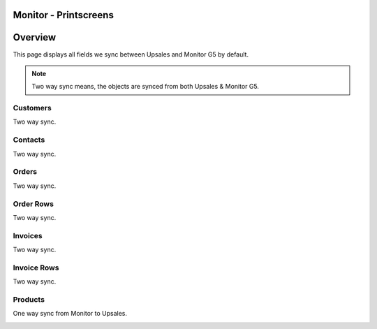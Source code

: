 Monitor - Printscreens
=================

Overview
============

This page displays all fields we sync between Upsales and Monitor G5 by default.

.. note::
    Two way sync means, the objects are synced from both Upsales & Monitor G5.



Customers
------------------

Two way sync.

.. image:: /_static/printscreens/monitor/Monitor-Customer1.png
.. image:: /_static/printscreens/monitor/Monitor-Customer2.png
.. image:: /_static/printscreens/monitor/Monitor-Customer3.png

Contacts
------------------

Two way sync.

.. image:: /_static/printscreens/monitor/Monitor-Contact1.png

Orders
------------------

Two way sync.

.. image:: /_static/printscreens/monitor/Monitor-Order1.png

Order Rows
------------------

Two way sync.

.. image:: /_static/printscreens/monitor/Monitor-OrderRow1.png

Invoices
------------------

Two way sync.

.. image:: /_static/printscreens/monitor/Monitor-Invoice1.png
.. image:: /_static/printscreens/monitor/Monitor-Invoice2.png

Invoice Rows
------------------

Two way sync.

.. image:: /_static/printscreens/monitor/Monitor-InvoiceRow1.png

Products
------------------

One way sync from Monitor to Upsales.

.. image:: /_static/printscreens/monitor/Monitor-Product1.png